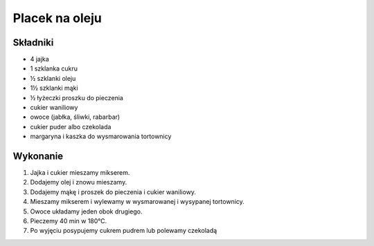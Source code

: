 =====================================================
Placek na oleju
=====================================================

Składniki
---------------

* 4 jajka
* 1 szklanka cukru
* ½ szklanki oleju
* 1½ szklanki mąki
* ½ łyżeczki proszku do pieczenia
* cukier waniliowy
* owoce (jabłka, śliwki, rabarbar)
* cukier puder albo czekolada
* margaryna i kaszka do wysmarowania tortownicy

Wykonanie
-----------------

1. Jajka i cukier mieszamy mikserem.
2. Dodajemy olej i znowu mieszamy.
3. Dodajemy mąkę i proszek do pieczenia i cukier waniliowy.
4. Mieszamy mikserem i wylewamy w wysmarowanej i wysypanej tortownicy.
5. Owoce układamy jeden obok drugiego.
6. Pieczemy 40 min w 180℃.
7. Po wyjęciu posypujemy cukrem pudrem lub polewamy czekoladą
